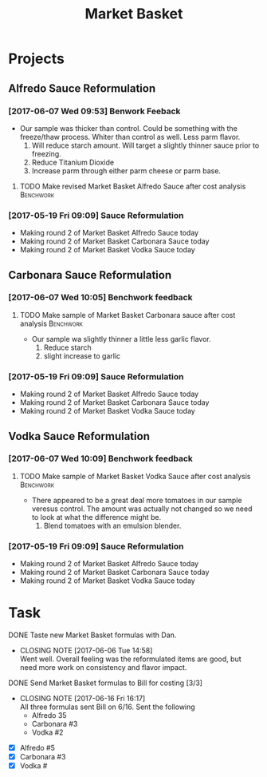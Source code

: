 #+TITLE: Market Basket

* Projects
** Alfredo Sauce Reformulation
*** [2017-06-07 Wed 09:53] Benwork Feeback
 - Our sample was thicker than control. Could be something with the freeze/thaw process. Whiter than control as well. Less parm flavor.
   1. Will reduce starch amount. Will target a slightly thinner sauce prior to freezing.
   2. Reduce Titanium Dioxide
   3. Increase parm through either parm cheese or parm base.
**** TODO Make revised Market Basket Alfredo Sauce after cost analysis :Benchwork:
     SCHEDULED: <2017-06-23 Fri>

*** [2017-05-19 Fri 09:09] Sauce Reformulation
   - Making round 2 of Market Basket Alfredo Sauce today
   - Making round 2 of Market Basket Carbonara Sauce today
   - Making round 2 of Market Basket Vodka Sauce today 
** Carbonara Sauce Reformulation
*** [2017-06-07 Wed 10:05] Benchwork feedback
**** TODO Make sample of Market Basket Carbonara sauce after cost analysis :Benchwork:
     SCHEDULED: <2017-06-23 Fri>
 - Our sample wa slightly thinner a little less garlic flavor.
   1. Reduce starch
   2. slight increase to garlic
*** [2017-05-19 Fri 09:09] Sauce Reformulation
   - Making round 2 of Market Basket Alfredo Sauce today
   - Making round 2 of Market Basket Carbonara Sauce today
   - Making round 2 of Market Basket Vodka Sauce today 
** Vodka Sauce Reformulation
*** [2017-06-07 Wed 10:09] Benchwork feedback
**** TODO Make sample of Market Basket Vodka Sauce after cost analysis :Benchwork:
     SCHEDULED: <2017-06-23 Fri>
 - There appeared to be a great deal more tomatoes in our sample veresus control. The amount was actually not changed so we need to look at what the difference might be.
   1. Blend tomatoes with an emulsion blender.
*** [2017-05-19 Fri 09:09] Sauce Reformulation
   - Making round 2 of Market Basket Alfredo Sauce today
   - Making round 2 of Market Basket Carbonara Sauce today
   - Making round 2 of Market Basket Vodka Sauce today 

* Task
**** DONE Taste new Market Basket formulas with Dan.
     CLOSED: [2017-06-06 Tue 14:58] SCHEDULED: <2017-06-06 Tue>
     - CLOSING NOTE [2017-06-06 Tue 14:58] \\
       Went well. Overall feeling was the reformulated items are good, but need more work on consistency and flavor impact.
**** DONE Send Market Basket formulas to Bill for costing [3/3]
     CLOSED: [2017-06-16 Fri 16:17] DEADLINE: <2017-06-16 Fri>
     - CLOSING NOTE [2017-06-16 Fri 16:17] \\
       All three formulas sent Bill on 6/16.
       Sent the following
        - Alfredo 35
        - Carbonara #3
        - Vodka #2
 - [X] Alfredo #5
 - [X] Carbonara #3
 - [X] Vodka #
